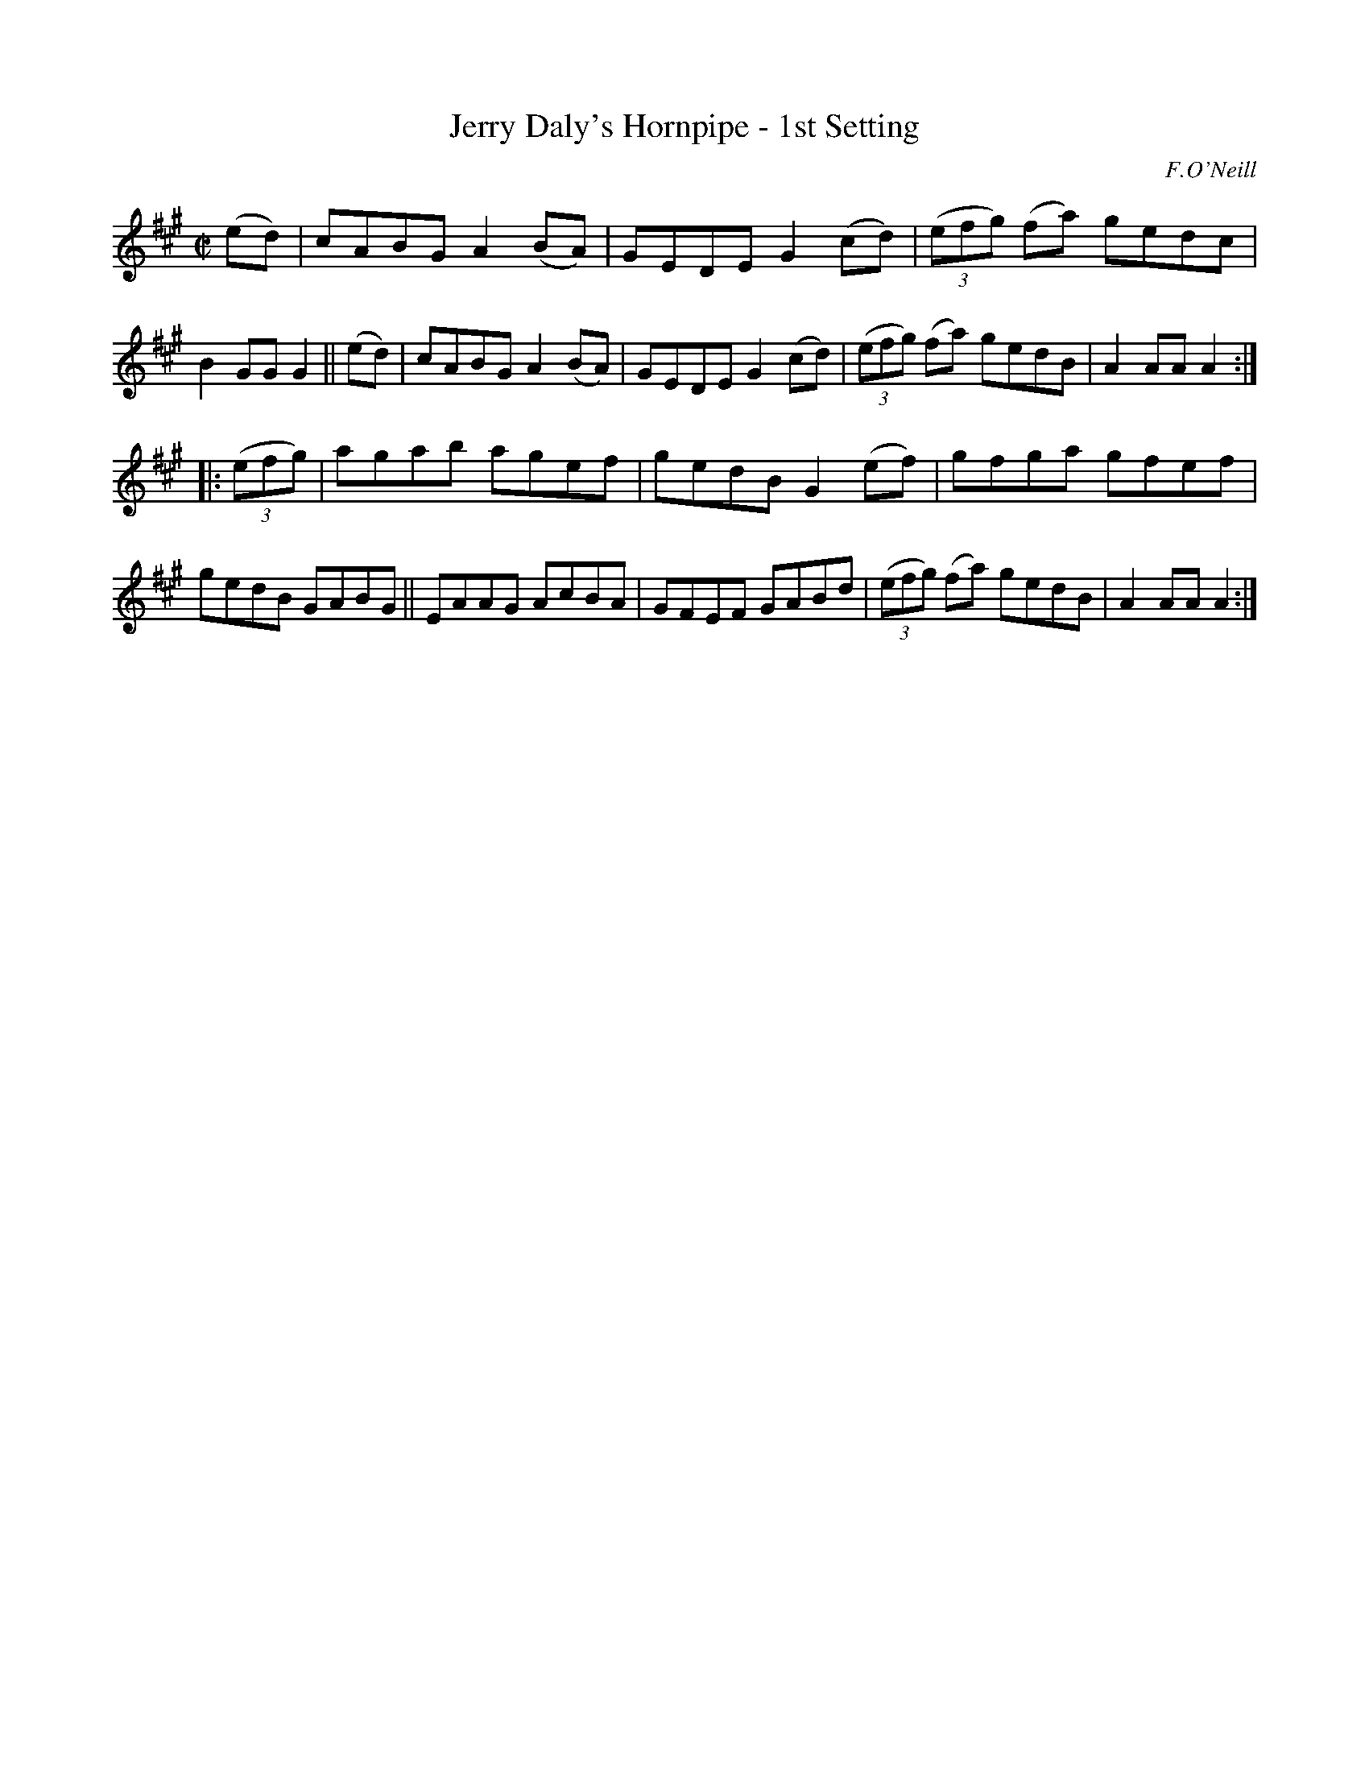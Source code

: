 X: 1590
T: Jerry Daly's Hornpipe - 1st Setting
R: hornpipe
%S: s:2 b:16(8+8)
B: O'Neill's 1850 #1590
O: F.O'Neill
Z: Michael D. Long, 9/29/98
Z: Michael Hogan
M: C|
L: 1/8
K: A
(ed) |\
cABG A2 (BA) | GEDE G2 (cd) | (3(efg) (fa) gedc | B2 GG G2 || (ed) |\
cABG A2 (BA) | GEDE G2 (cd) | (3(efg) (fa) gedB | A2 AA A2 :|
|: (3(efg) |\
agab agef | gedB G2 (ef) | gfga gfef | gedB GABG ||\
EAAG AcBA | GFEF GABd | (3(efg) (fa) gedB | A2 AA A2 :|
